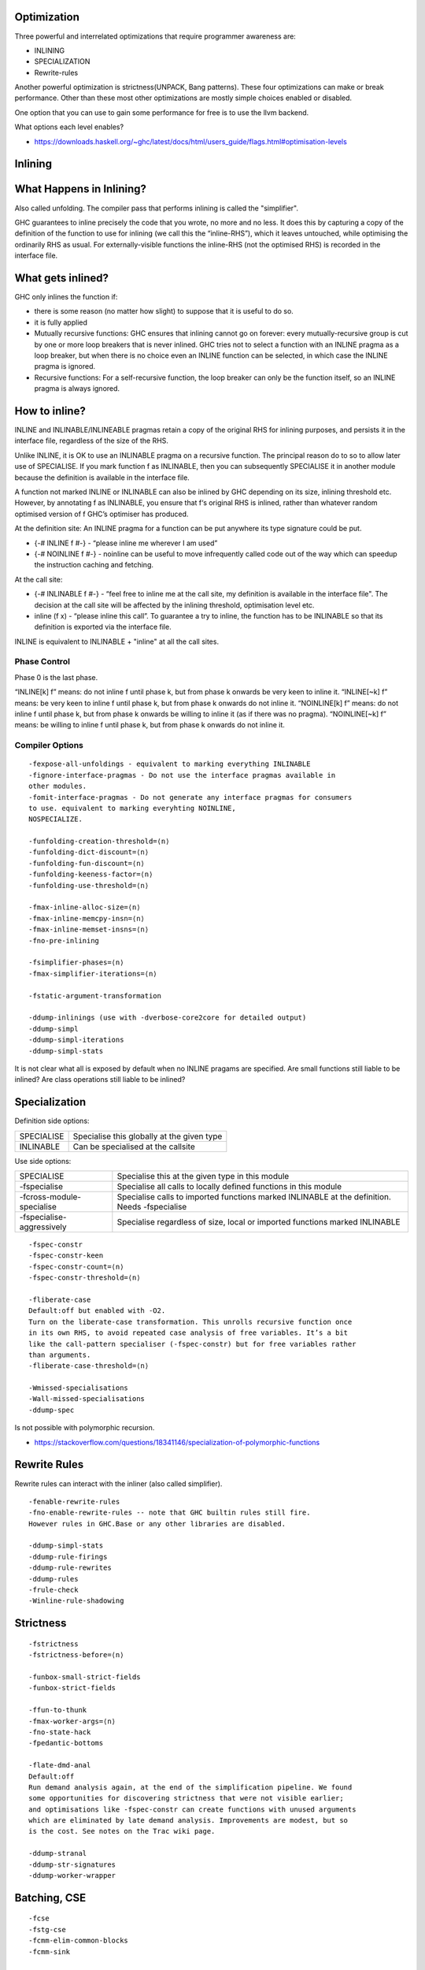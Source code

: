 Optimization
------------

Three powerful and interrelated optimizations that require programmer awareness
are:

* INLINING
* SPECIALIZATION
* Rewrite-rules

Another powerful optimization is strictness(UNPACK, Bang patterns).
These four optimizations can make or break performance. Other than these most
other optimizations are mostly simple choices enabled or disabled.

One option that you can use to gain some performance for free is to use the
llvm backend.

What options each level enables?

* https://downloads.haskell.org/~ghc/latest/docs/html/users_guide/flags.html#optimisation-levels

Inlining
--------

What Happens in Inlining?
-------------------------

Also called unfolding. The compiler pass that performs inlining is called the
"simplifier".

GHC guarantees to inline precisely the code that you wrote, no more and no
less. It does this by capturing a copy of the definition of the function to use
for inlining (we call this the “inline-RHS”), which it leaves untouched, while
optimising the ordinarily RHS as usual. For externally-visible functions the
inline-RHS (not the optimised RHS) is recorded in the interface file.

What gets inlined?
------------------

GHC only inlines the function if:

* there is some reason (no matter how slight) to suppose that it is useful to
  do so.
* it is fully applied

* Mutually recursive functions: GHC ensures that inlining cannot go on forever:
  every mutually-recursive group is cut by one or more loop breakers that is
  never inlined. GHC tries not to select a function with an INLINE pragma as a
  loop breaker, but when there is no choice even an INLINE function can be
  selected, in which case the INLINE pragma is ignored.

* Recursive functions: For a self-recursive function, the loop breaker can only
  be the function itself, so an INLINE pragma is always ignored.

How to inline?
--------------

INLINE and INLINABLE/INLINEABLE pragmas retain a copy of the original RHS for
inlining purposes, and persists it in the interface file, regardless of the
size of the RHS.

Unlike INLINE, it is OK to use an INLINABLE pragma on a recursive function. The
principal reason do to so to allow later use of SPECIALISE.  If you mark
function f as INLINABLE, then you can subsequently SPECIALISE it in another
module because the definition is available in the interface file.

A function not marked INLINE or INLINABLE can also be inlined by GHC depending
on its size, inlining threshold etc. However, by annotating f as INLINABLE, you
ensure that f‘s original RHS is inlined, rather than whatever random optimised
version of f GHC’s optimiser has produced.

At the definition site: An INLINE pragma for a function can be put anywhere its
type signature could be put.

* {-# INLINE f #-} - “please inline me wherever I am used”
* {-# NOINLINE f #-} - noinline can be useful to move infrequently called code
  out of the way which can speedup the instruction caching and fetching.

At the call site:

* {-# INLINABLE f #-} - “feel free to inline me at the call site, my definition
  is available in the interface file". The decision at the call site will be
  affected by the inlining threshold, optimisation level etc.

* inline (f x) - “please inline this call”. To guarantee a try to inline, the
  function has to be INLINABLE so that its definition is exported via the
  interface file.

INLINE is equivalent to INLINABLE + "inline" at all the call sites.

Phase Control
~~~~~~~~~~~~~

Phase 0 is the last phase.

“INLINE[k] f” means: do not inline f until phase k, but from phase k onwards be
very keen to inline it.
“INLINE[~k] f” means: be very keen to inline f until phase k, but from phase k
onwards do not inline it.
“NOINLINE[k] f” means: do not inline f until phase k, but from phase k onwards
be willing to inline it (as if there was no pragma).
“NOINLINE[~k] f” means: be willing to inline f until phase k, but from phase k
onwards do not inline it.

Compiler Options
~~~~~~~~~~~~~~~~

::

  -fexpose-all-unfoldings - equivalent to marking everything INLINABLE
  -fignore-interface-pragmas - Do not use the interface pragmas available in
  other modules.
  -fomit-interface-pragmas - Do not generate any interface pragmas for consumers
  to use. equivalent to marking everyhting NOINLINE,
  NOSPECIALIZE.

  -funfolding-creation-threshold=⟨n⟩
  -funfolding-dict-discount=⟨n⟩
  -funfolding-fun-discount=⟨n⟩
  -funfolding-keeness-factor=⟨n⟩
  -funfolding-use-threshold=⟨n⟩

  -fmax-inline-alloc-size=⟨n⟩
  -fmax-inline-memcpy-insn=⟨n⟩
  -fmax-inline-memset-insns=⟨n⟩
  -fno-pre-inlining

  -fsimplifier-phases=⟨n⟩
  -fmax-simplifier-iterations=⟨n⟩

  -fstatic-argument-transformation

  -ddump-inlinings (use with -dverbose-core2core for detailed output)
  -ddump-simpl
  -ddump-simpl-iterations
  -ddump-simpl-stats

It is not clear what all is exposed by default when no INLINE pragams are
specified. Are small functions still liable to be inlined? Are class operations
still liable to be inlined?

Specialization
--------------

Definition side options:

+---------------------------+-------------------------------------------------+
| SPECIALISE                | Specialise this globally at the given type      |
+---------------------------+-------------------------------------------------+
| INLINABLE                 | Can be specialised at the callsite              |
+---------------------------+-------------------------------------------------+

Use side options:

+---------------------------+-------------------------------------------------+
| SPECIALISE                | Specialise this at the given type in this module|
+---------------------------+-------------------------------------------------+
| -fspecialise              | Specialise all calls to locally defined         |
|                           | functions in this module                        |
+---------------------------+-------------------------------------------------+
| -fcross-module-specialise | Specialise calls to imported functions marked   |
|                           | INLINABLE at the definition. Needs -fspecialise |
+---------------------------+-------------------------------------------------+
| -fspecialise-aggressively | Specialise regardless of size, local or         |
|                           | imported functions marked INLINABLE             |
+---------------------------+-------------------------------------------------+

::

  -fspec-constr
  -fspec-constr-keen
  -fspec-constr-count=⟨n⟩
  -fspec-constr-threshold=⟨n⟩

  -fliberate-case
  Default:off but enabled with -O2.
  Turn on the liberate-case transformation. This unrolls recursive function once
  in its own RHS, to avoid repeated case analysis of free variables. It’s a bit
  like the call-pattern specialiser (-fspec-constr) but for free variables rather
  than arguments.
  -fliberate-case-threshold=⟨n⟩

  -Wmissed-specialisations
  -Wall-missed-specialisations
  -ddump-spec

Is not possible with polymorphic recursion.

* https://stackoverflow.com/questions/18341146/specialization-of-polymorphic-functions

Rewrite Rules
-------------

Rewrite rules can interact with the inliner (also called simplifier).

::

  -fenable-rewrite-rules
  -fno-enable-rewrite-rules -- note that GHC builtin rules still fire.
  However rules in GHC.Base or any other libraries are disabled.

  -ddump-simpl-stats
  -ddump-rule-firings
  -ddump-rule-rewrites
  -ddump-rules
  -frule-check
  -Winline-rule-shadowing

Strictness
----------

::

  -fstrictness
  -fstrictness-before=⟨n⟩

  -funbox-small-strict-fields
  -funbox-strict-fields

  -ffun-to-thunk
  -fmax-worker-args=⟨n⟩
  -fno-state-hack
  -fpedantic-bottoms

  -flate-dmd-anal
  Default:off
  Run demand analysis again, at the end of the simplification pipeline. We found
  some opportunities for discovering strictness that were not visible earlier;
  and optimisations like -fspec-constr can create functions with unused arguments
  which are eliminated by late demand analysis. Improvements are modest, but so
  is the cost. See notes on the Trac wiki page.

  -ddump-stranal
  -ddump-str-signatures
  -ddump-worker-wrapper

Batching, CSE
-------------

::

  -fcse
  -fstg-cse
  -fcmm-elim-common-blocks
  -fcmm-sink

  -ffloat-in
  -ffull-laziness

  -ddump-cse

Concurrency, Parallelism
-------------------------

::

  -feager-blackholing
  -fomit-yields

Code generation
---------------

::

  -fregs-graph
  -fregs-iterative
  -fvectorise
  -fvectorisation-avoidance

  -fllvm

General diagnostics
-------------------

::

  * -dppr-debug - works in conjunction with other options
  * -dverbose-core2core - works in conjunction with other options (-ddump-inlinings)
  * -dshow-passes
  * -ddump-core-stats
  * -ddump-simpl-stats
  * -dverbose-stg2stg
  * -dstg-stats
